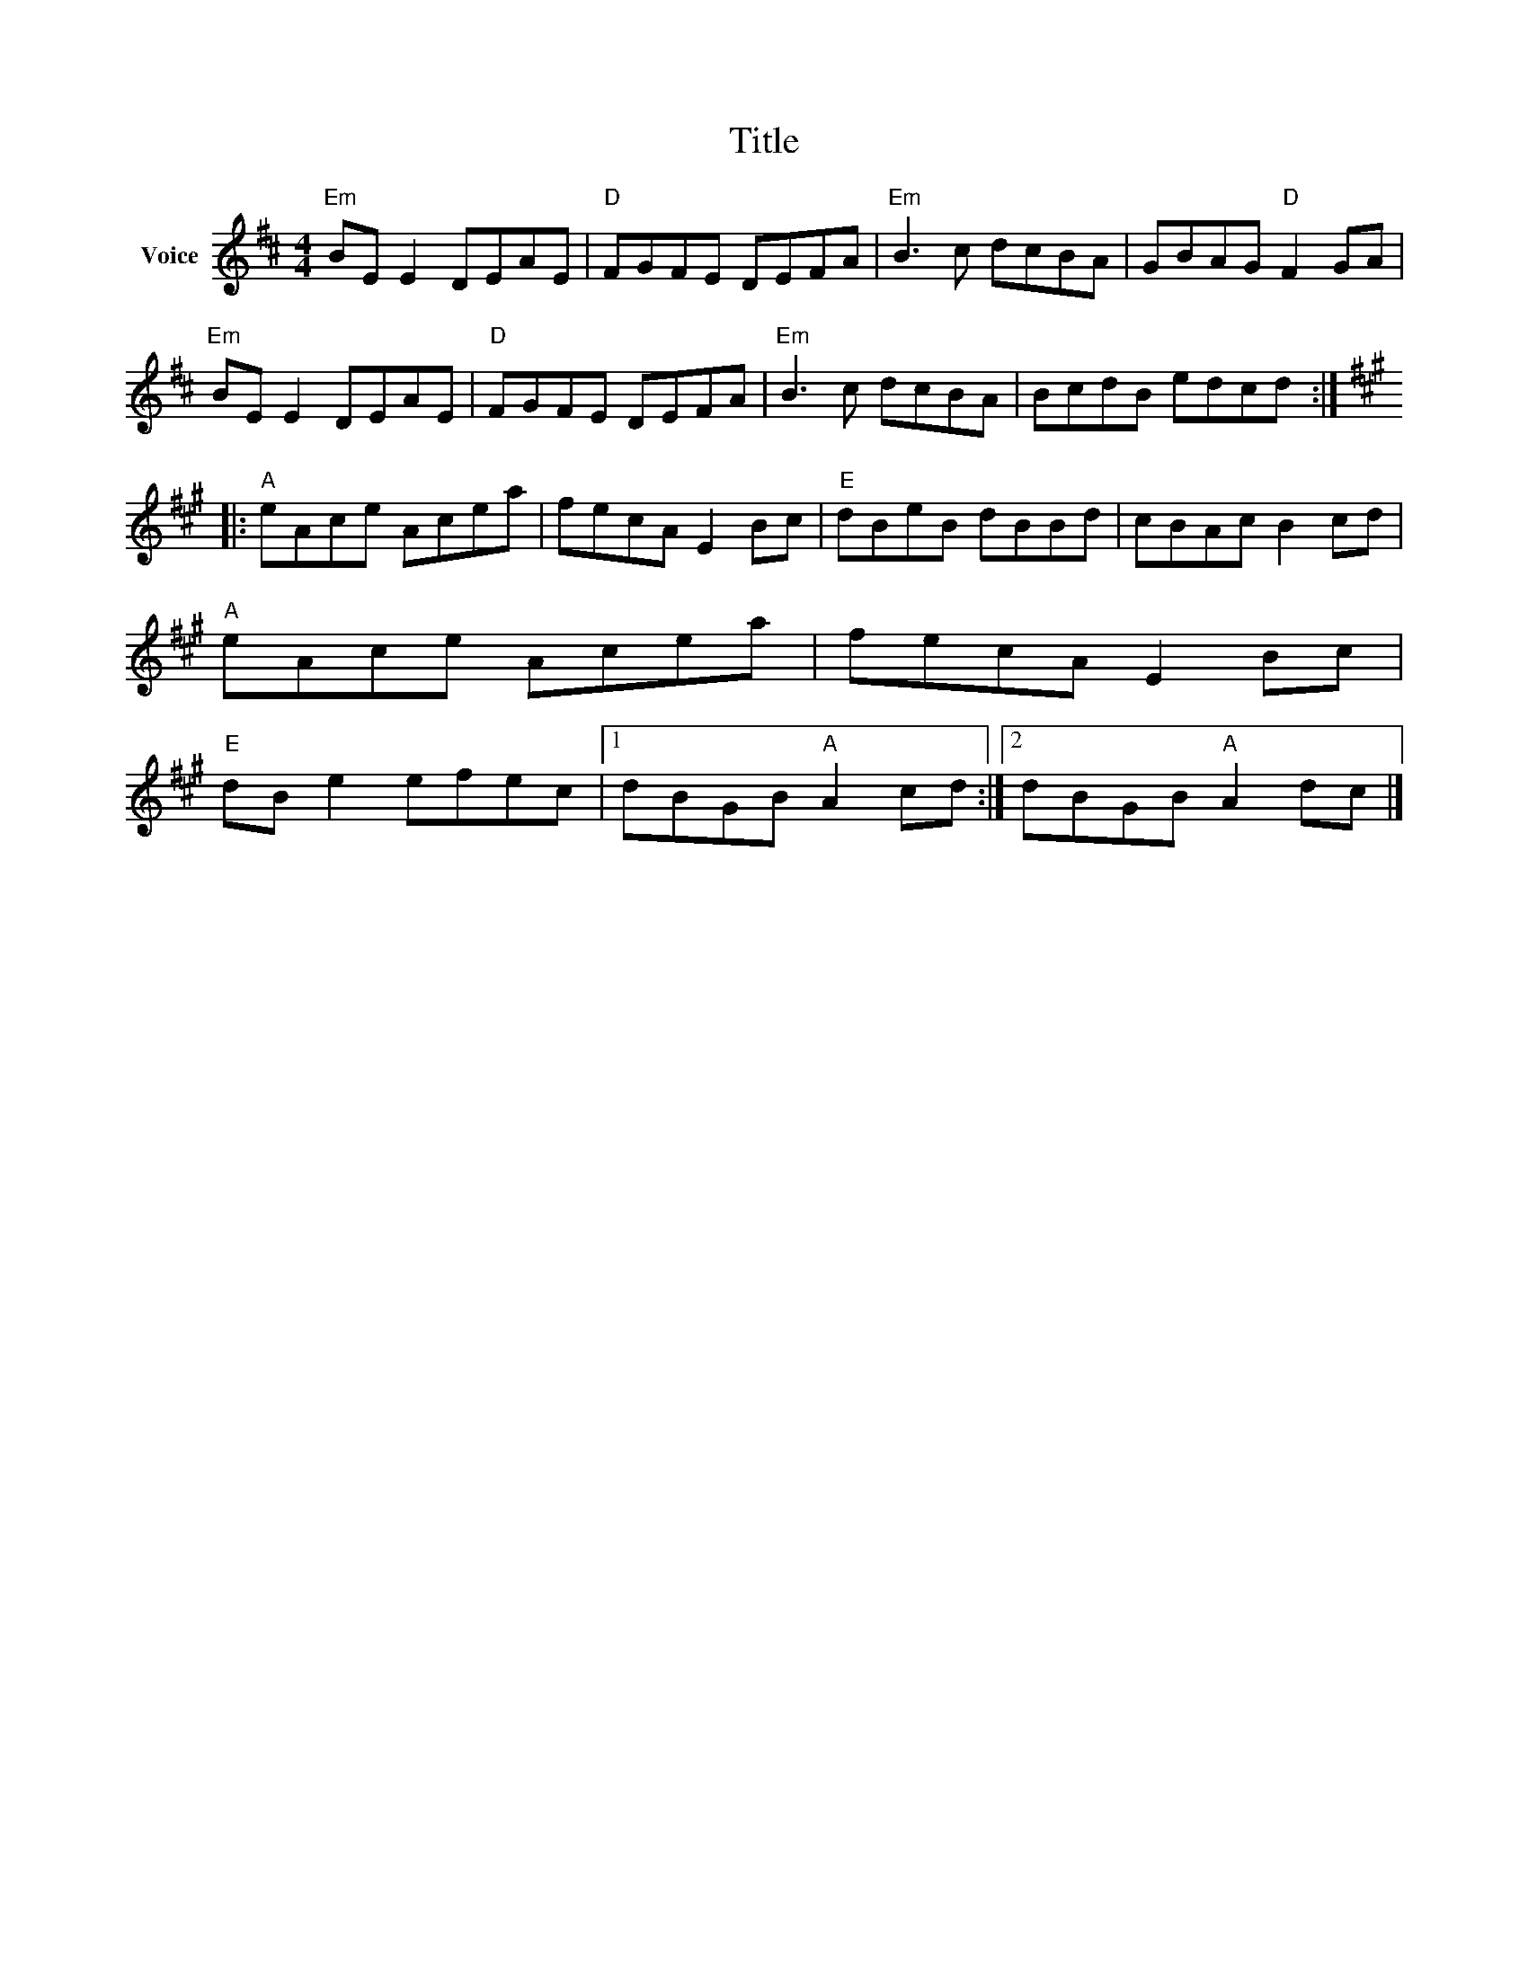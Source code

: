 X:1
T:Title
L:1/8
M:4/4
I:linebreak $
K:D
V:1 treble nm="Voice"
V:1
"Em" BE E2 DEAE |"D" FGFE DEFA |"Em" B3 c dcBA | GBAG"D" F2 GA |"Em" BE E2 DEAE |"D" FGFE DEFA | %6
"Em" B3 c dcBA | BcdB edcd ::[K:A]"A" eAce Acea | fecA E2 Bc |"E" dBeB dBBd | cBAc B2 cd | %12
"A" eAce Acea | fecA E2 Bc |"E" dB e2 efec |1 dBGB"A" A2 cd :|2 dBGB"A" A2 dc |] %17
